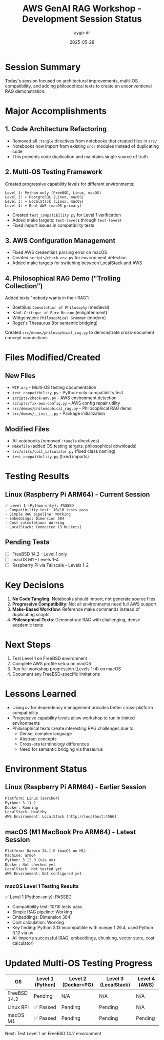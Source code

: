 #+TITLE: AWS GenAI RAG Workshop - Development Session Status
#+AUTHOR: aygp-dr
#+DATE: 2025-05-28

* Session Summary

Today's session focused on architectural improvements, multi-OS compatibility, and adding philosophical texts to create an unconventional RAG demonstration.

* Major Accomplishments

** 1. Code Architecture Refactoring
- Removed all =:tangle= directives from notebooks that created files in =src/=
- Notebooks now import from existing =src/= modules instead of duplicating code
- This prevents code duplication and maintains single source of truth

** 2. Multi-OS Testing Framework
Created progressive capability levels for different environments:

#+begin_src text
Level 1: Python-only (FreeBSD, Linux, macOS)
Level 2: + PostgreSQL (Linux, macOS)  
Level 3: + LocalStack (Linux, macOS)
Level 4: + Real AWS (macOS primary)
#+end_src

- Created =test_compatibility.py= for Level 1 verification
- Added make targets: =test-level1= through =test-level4=
- Fixed import issues in compatibility tests

** 3. AWS Configuration Management
- Fixed AWS credentials parsing error on macOS
- Created =scripts/check-env.py= for environment detection
- Added make targets for switching between LocalStack and AWS

** 4. Philosophical RAG Demo ("Trolling Collection")
Added texts "nobody wants in their RAG":
- Boethius: =Consolation of Philosophy= (medieval)
- Kant: =Critique of Pure Reason= (enlightenment)
- Wittgenstein: =Philosophical Grammar= (modern)
- Roget's Thesaurus (for semantic bridging)

Created =src/demos/philosophical_rag.py= to demonstrate cross-document concept connections.

* Files Modified/Created

** New Files
- =WIP.org= - Multi-OS testing documentation
- =test_compatibility.py= - Python-only compatibility test
- =scripts/check-env.py= - AWS environment detection
- =scripts/fix-aws-config.py= - AWS config repair utility
- =src/demos/philosophical_rag.py= - Philosophical RAG demo
- =src/demos/__init__.py= - Package initialization

** Modified Files
- All notebooks (removed =:tangle= directives)
- =Makefile= (added OS testing targets, philosophical downloads)
- =src/utils/cost_calculator.py= (fixed class naming)
- =test_compatibility.py= (fixed imports)

* Testing Results

** Linux (Raspberry Pi ARM64) - Current Session
#+begin_src text
✅ Level 1 (Python-only): PASSED
- Compatibility test: 10/10 tests pass
- Simple RAG pipeline: Working
- Embeddings: Dimension 384
- Cost calculation: Working
- LocalStack: Connected (3 buckets)
#+end_src

** Pending Tests
- [ ] FreeBSD 14.2 - Level 1 only
- [ ] macOS M1 - Levels 1-4
- [ ] Raspberry Pi via Tailscale - Levels 1-2

* Key Decisions

1. **No Code Tangling**: Notebooks should import, not generate source files
2. **Progressive Compatibility**: Not all environments need full AWS support
3. **Make-Based Workflow**: Reference make commands instead of duplicating scripts
4. **Philosophical Texts**: Demonstrate RAG with challenging, dense academic texts

* Next Steps

1. Test Level 1 on FreeBSD environment
2. Complete AWS profile setup on macOS
3. Run full workshop progression (Levels 1-4) on macOS
4. Document any FreeBSD-specific limitations

* Lessons Learned

- Using =uv= for dependency management provides better cross-platform compatibility
- Progressive capability levels allow workshop to run in limited environments
- Philosophical texts create interesting RAG challenges due to:
  - Dense, complex language
  - Abstract concepts
  - Cross-era terminology differences
  - Need for semantic bridging via thesaurus

* Environment Status

** Linux (Raspberry Pi ARM64) - Earlier Session
#+begin_src bash
Platform: Linux (aarch64)
Python: 3.11.2
Docker: Running
LocalStack: Healthy
AWS Environment: LocalStack (http://localhost:4566)
#+end_src

** macOS (M1 MacBook Pro ARM64) - Latest Session
#+begin_src bash
Platform: Darwin 24.1.0 (macOS on M1)
Machine: arm64
Python: 3.12.8 (via uv)
Docker: Not checked yet
LocalStack: Not tested yet
AWS Environment: Not configured yet
#+end_src

*** macOS Level 1 Testing Results
✅ Level 1 (Python-only): PASSED
- Compatibility test: 10/10 tests pass
- Simple RAG pipeline: Working
- Embeddings: Dimension 384
- Cost calculation: Working
- Key finding: Python 3.13 incompatible with numpy 1.26.4, used Python 3.12 via uv
- All imports successful (RAG, embeddings, chunking, vector store, cost calculator)

* Updated Multi-OS Testing Progress

| OS | Level 1 (Python) | Level 2 (Docker+PG) | Level 3 (LocalStack) | Level 4 (AWS) |
|----+------------------+---------------------+----------------------+---------------|
| FreeBSD 14.2 | Pending | N/A | N/A | N/A |
| Linux RPi | ✅ Passed | Pending | Pending | N/A |
| macOS M1 | ✅ Passed | Pending | Pending | Pending |

Next: Test Level 1 on FreeBSD 14.2 environment
